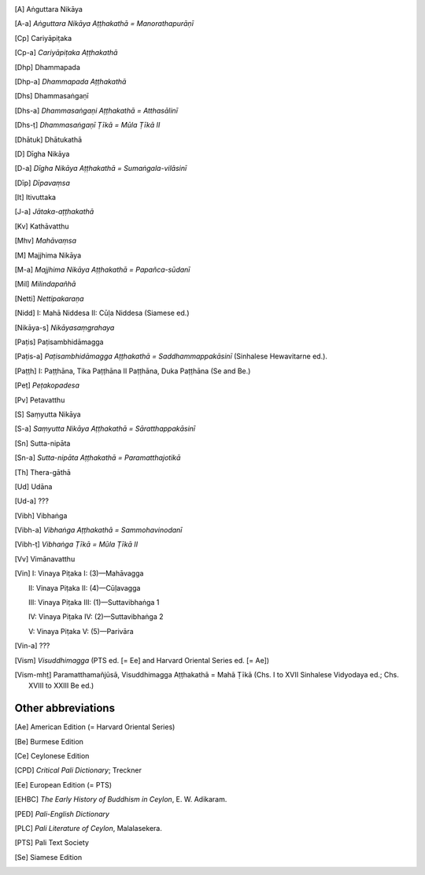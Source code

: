 
.. [A] Aṅguttara Nikāya
.. [A-a] *Aṅguttara Nikāya Aṭṭhakathā = Manorathapurāṇī*
.. [Cp] Cariyāpiṭaka
.. [Cp-a] *Cariyāpiṭaka Aṭṭhakathā*
.. [Dhp] Dhammapada
.. [Dhp-a] *Dhammapada Aṭṭhakathā*
.. [Dhs] Dhammasaṅgaṇī
.. [Dhs-a] *Dhammasaṅgaṇi Aṭṭhakathā = Atthasālinī*
.. [Dhs-ṭ] *Dhammasaṅgaṇī Ṭīkā = Mūla Ṭīkā II*
.. [Dhātuk] Dhātukathā
.. [D] Dīgha Nikāya
.. [D-a] *Dīgha Nikāya Aṭṭhakathā = Sumaṅgala-vilāsinī*
.. [Dīp] *Dīpavaṃsa*
.. [It] Itivuttaka
.. [J-a] *Jātaka-aṭṭhakathā*
.. [Kv] Kathāvatthu
.. [Mhv] *Mahāvaṃsa*
.. [M] Majjhima Nikāya
.. [M-a] *Majjhima Nikāya Aṭṭhakathā = Papañca-sūdanī*
.. [Mil] *Milindapañhā*
.. [Netti] *Nettipakaraṇa*
.. [Nidd] I: Mahā Niddesa 
    II: Cūḷa Niddesa (Siamese ed.)
.. [Nikāya-s] *Nikāyasaṃgrahaya*
.. [Paṭis] Paṭisambhidāmagga
.. [Paṭis-a] *Paṭisambhidāmagga Aṭṭhakathā = Saddhammappakāsinī* (Sinhalese Hewavitarne ed.).
.. [Paṭṭh] I: Paṭṭhāna, Tika Paṭṭhāna
     II Paṭṭhāna, Duka Paṭṭhāna (Se and Be.)
.. [Peṭ] *Peṭakopadesa*
.. [Pv] Petavatthu
.. [S] Saṃyutta Nikāya
.. [S-a] *Saṃyutta Nikāya Aṭṭhakathā = Sāratthappakāsinī*
.. [Sn] Sutta-nipāta
.. [Sn-a] *Sutta-nipāta Aṭṭhakathā = Paramatthajotikā*
.. [Th] Thera-gāthā
.. [Ud] Udāna
.. [Ud-a] ???
.. [Vibh] Vibhaṅga
.. [Vibh-a] *Vibhaṅga Aṭṭhakathā = Sammohavinodanī*
.. [Vibh-ṭ] *Vibhaṅga Ṭīkā = Mūla Ṭīkā II*
.. [Vv] Vimānavatthu
.. [Vin] I: Vinaya Piṭaka I: (3)—Mahāvagga

      II: Vinaya Piṭaka II: (4)—Cūḷavagga

      III: Vinaya Piṭaka III: (1)—Suttavibhaṅga 1

      IV: Vinaya Piṭaka IV: (2)—Suttavibhaṅga 2

      V: Vinaya Piṭaka V: (5)—Parivāra
.. [Vin-a] ???
.. [Vism] *Visuddhimagga* (PTS ed. [= Ee] and Harvard Oriental Series ed. [= Ae])
.. [Vism-mhṭ] Paramatthamañjūsā, Visuddhimagga Aṭṭhakathā = Mahā Ṭīkā (Chs. I to XVII Sinhalese Vidyodaya ed.; Chs. XVIII to XXIII Be ed.)


Other abbreviations
~~~~~~~~~~~~~~~~~~~~~

.. [Ae]   American Edition (= Harvard Oriental Series)
.. [Be]   Burmese Edition
.. [Ce]   Ceylonese Edition
.. [CPD]  *Critical Pali Dictionary*; Treckner
.. [Ee]   European Edition (= PTS)
.. [EHBC] *The Early History of Buddhism in Ceylon*, E. W. Adikaram.
.. [PED]  *Pali-English Dictionary*
.. [PLC]  *Pali Literature of Ceylon*, Malalasekera.
.. [PTS]  Pali Text Society
.. [Se]   Siamese Edition

